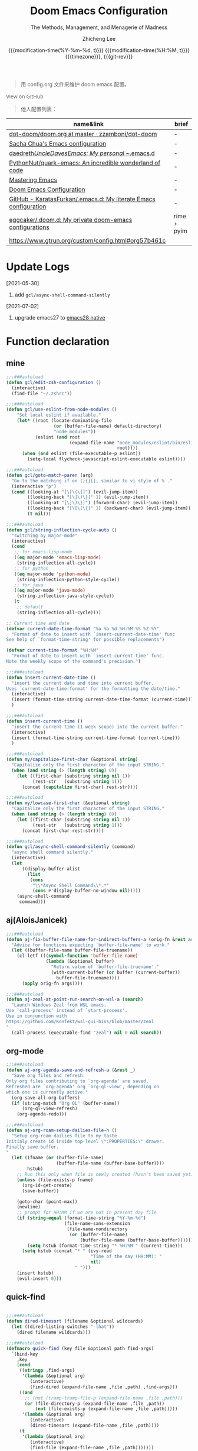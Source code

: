 #+title: Doom Emacs Configuration
#+subtitle: The Methods, Management, and Menagerie of Madness
#+author: Zhicheng Lee
#+date: @@html:<!--@@@@html:<a href="https://github.com/gcclll/.doom.d/commit/fe602c5" style="text-decoration: none"><code style="padding: 0; color: var(--text-light); font-size: inherit; opacity: 0.7">fe602c5</code></a>@@@@latex:\href{https://github.com/gcclll/.doom.d/commit/fe602c5}{fe602c5}@@@@html:-->@@@@latex:\\\Large\bfseries@@ {{{modification-time(%Y-%m-%d, t)}}} @@latex:\\\normalsize\mdseries@@{{{modification-time(%H:%M, t)}}} @@latex:\acr{\lowercase{@@{{{timezone}}}@@latex:}}\iffalse@@, {{{git-rev}}}@@latex:\fi@@
#+macro: timezone (eval (substring (shell-command-to-string "date +%Z") 0 -1))
#+macro: git-rev (eval (format "@@html:<a href=\"https://github.com/gcclll/.doom.d/commit/%1$s\" style=\"text-decoration: none\"><code style=\"padding: 0; color: var(--text-light); font-size: inherit; opacity: 0.7\">%1$s</code></a>@@@@latex:\\href{https://github.com/gcclll/.doom.d/commit/%1$s}{%1$s}@@" (substring (shell-command-to-string "git rev-parse --short HEAD") 0 -1)))
#+startup: fold
#+property: header-args:emacs-lisp :tangle yes :cache yes :results silent :comments link
#+property: header-args:shell :tangle "setup.sh"
#+property: header-args :tangle no :results silent
#+html_head: <link rel='shortcut icon' type='image/png' href='https://www.gnu.org/software/emacs/favicon.png'>

#+begin_quote
用 config.org 文件来维护 doom emacs 配置。
#+end_quote

#+begin_export html
<a href="https://github.com/gcclll/.doom.d/"
   style="font-family: 'Open Sans'; background-image: none; color: inherit;
   text-decoration: none; position: relative; top: clamp(-26px, calc(1280px - 100vw), 0px); opacity: 0.7;">
  <img src="https://upload.wikimedia.org/wikipedia/commons/9/91/Octicons-mark-github.svg"
       class="invertible" alt="GitHub Octicon"
       style="height: 1em; position: relative; top: -0.1em;">
  View on GitHub</a>
#+end_export
#+begin_export latex
\newpage % because the contents are multi-page, this looks better
#+end_export

#+begin_quote
他人配置列表：
#+end_quote

| name&link                                                        | brief       |
|------------------------------------------------------------------+-------------|
| [[https://github.com/zzamboni/dot-doom/blob/master/doom.org][dot-doom/doom.org at master · zzamboni/dot-doom]]                  | -           |
| [[http://pages.sachachua.com/.emacs.d/Sacha.html][Sacha Chua's Emacs configuration]]                                 | -           |
| [[https://github.com/daedreth/UncleDavesEmacs#user-content-ido-and-why-i-started-using-helm][daedreth/UncleDavesEmacs: My personal ~/.emacs.d]]                 | -           |
| [[https://github.com/PythonNut/quark-emacs][PythonNut/quark-emacs: An incredible wonderland of code]]          | -           |
| [[https://www.masteringemacs.org/][Mastering Emacs]]                                                  | -           |
| [[https://tecosaur.github.io/emacs-config/config.html][Doom Emacs Configuration]]                                         | -           |
| [[https://github.com/KaratasFurkan/.emacs.d][GitHub - KaratasFurkan/.emacs.d: My literate Emacs configuration]] | -           |
| [[https://github.com/eggcaker/.doom.d][eggcaker/.doom.d: My private doom-emacs configurations]]           | rime + pyim |
| [[https://www.gtrun.org/custom/config.html#org57b461c]]              |             |


* Update Logs
[2021-05-30]

1. add ~gcl/async-shell-command-silently~

[2021-07-02]
1. upgrade emacs27 to [[https://emacs-china.org/t/nix-mac-emacs-nativecomp/14509/20][emacs28 native]]

* Function declaration
:PROPERTIES:
:header-args:emacs-lisp: :tangle "config.el" :comments no
:END:

** mine
#+begin_src emacs-lisp :comments no
;;;###autoload
(defun gcl/edit-zsh-configuration ()
  (interactive)
  (find-file "~/.zshrc"))

;;;###autoload
(defun gcl/use-eslint-from-node-modules ()
    "Set local eslint if available."
    (let* ((root (locate-dominating-file
                  (or (buffer-file-name) default-directory)
                  "node_modules"))
           (eslint (and root
                        (expand-file-name "node_modules/eslint/bin/eslint.js"
                                          root))))
      (when (and eslint (file-executable-p eslint))
        (setq-local flycheck-javascript-eslint-executable eslint))))

;;;###autoload
(defun gcl/goto-match-paren (arg)
  "Go to the matching if on (){}[], similar to vi style of % ."
  (interactive "p")
  (cond ((looking-at "[\[\(\{]") (evil-jump-item))
        ((looking-back "[\]\)\}]" 1) (evil-jump-item))
        ((looking-at "[\]\)\}]") (forward-char) (evil-jump-item))
        ((looking-back "[\[\(\{]" 1) (backward-char) (evil-jump-item))
        (t nil)))

;;;###autoload
(defun gcl/string-inflection-cycle-auto ()
  "switching by major-mode"
  (interactive)
  (cond
   ;; for emacs-lisp-mode
   ((eq major-mode 'emacs-lisp-mode)
    (string-inflection-all-cycle))
   ;; for python
   ((eq major-mode 'python-mode)
    (string-inflection-python-style-cycle))
   ;; for java
   ((eq major-mode 'java-mode)
    (string-inflection-java-style-cycle))
   (t
    ;; default
    (string-inflection-all-cycle))))

;; Current time and date
(defvar current-date-time-format "%a %b %d %H:%M:%S %Z %Y"
  "Format of date to insert with `insert-current-date-time' func
See help of `format-time-string' for possible replacements")

(defvar current-time-format "%H:%M"
  "Format of date to insert with `insert-current-time' func.
Note the weekly scope of the command's precision.")

;;;###autoload
(defun insert-current-date-time ()
  "insert the current date and time into current buffer.
Uses `current-date-time-format' for the formatting the date/time."
  (interactive)
  (insert (format-time-string current-date-time-format (current-time)))
  )

;;;###autoload
(defun insert-current-time ()
  "insert the current time (1-week scope) into the current buffer."
  (interactive)
  (insert (format-time-string current-time-format (current-time)))
  )

;;;###autoload
(defun my/capitalize-first-char (&optional string)
  "Capitalize only the first character of the input STRING."
  (when (and string (> (length string) 0))
    (let ((first-char (substring string nil 1))
          (rest-str   (substring string 1)))
      (concat (capitalize first-char) rest-str))))

;;;###autoload
(defun my/lowcase-first-char (&optional string)
  "Capitalize only the first character of the input STRING."
  (when (and string (> (length string) 0))
    (let ((first-char (substring string nil 1))
          (rest-str   (substring string 1)))
      (concat first-char rest-str))))

;;;###autoload
(defun gcl/async-shell-command-silently (command)
  "async shell command silently."
  (interactive)
  (let
      ((display-buffer-alist
        (list
         (cons
          "\\*Async Shell Command\\*.*"
          (cons #'display-buffer-no-window nil)))))
    (async-shell-command
     command)))
#+end_src
** aj(AloisJanicek)
#+begin_src emacs-lisp
;;;###autoload
(defun aj-fix-buffer-file-name-for-indirect-buffers-a (orig-fn &rest args)
  "Advice for functions expecting `buffer-file-name' to work."
  (let ((buffer-file-name buffer-file-truename))
    (cl-letf (((symbol-function 'buffer-file-name)
               (lambda (&optional buffer)
                 "Return value of `buffer-file-truename'."
                 (with-current-buffer (or buffer (current-buffer))
                   buffer-file-truename))))
      (apply orig-fn args))))

;;;###autoload
(defun aj-zeal-at-point-run-search-on-wsl-a (search)
  "Launch Windows Zeal from WSL emacs.
Use `call-process' instead of `start-process'.
Use in conjunction with
https://github.com/Konfekt/wsl-gui-bins/blob/master/zeal
"
  (call-process (executable-find "zeal") nil 0 nil search))
#+end_src
** org-mode

#+begin_src emacs-lisp
;;;###autoload
(defun aj-org-agenda-save-and-refresh-a (&rest _)
  "Save org files and refresh.
Only org files contributing to `org-agenda' are saved.
Refreshed are `org-agenda' org `org-ql-view', depending on
which one is currently active."
  (org-save-all-org-buffers)
  (if (string-match "Org QL" (buffer-name))
      (org-ql-view-refresh)
    (org-agenda-redo)))

;;;###autoload
(defun aj-org-roam-setup-dailies-file-h ()
  "Setup org-roam dailies file to my taste.
Initialy create id inside top-level \":PROPERTIES:\" drawer.
Finally save buffer.
"
  (let ((fname (or (buffer-file-name)
                   (buffer-file-name (buffer-base-buffer))))
        hstub)
    ;; Run this only when file is newly created (hasn't been saved yet)
    (unless (file-exists-p fname)
      (org-id-get-create)
      (save-buffer))

    (goto-char (point-max))
    (newline)
    ;; prompt for HH:MM if we are not in present day file
    (if (string-equal (format-time-string "%Y-%m-%d")
                      (file-name-sans-extension
                       (file-name-nondirectory
                        (or (buffer-file-name)
                            (buffer-file-name (buffer-base-buffer))))))
        (setq hstub (format-time-string "* %H:%M " (current-time)))
      (setq hstub (concat "* " (ivy-read
                                "Time of the day (HH:MM): "
                                nil)
                          " ")))
    (insert hstub)
    (evil-insert 0)))
#+end_src
** quick-find
#+begin_src emacs-lisp

;;;###autoload
(defun dired-timesort (filename &optional wildcards)
  (let ((dired-listing-switches "-lhat"))
    (dired filename wildcards)))

;;;###autoload
(defmacro quick-find (key file &optional path find-args)
  `(bind-key
    ,key
    (cond
     ((stringp ,find-args)
      '(lambda (&optional arg)
         (interactive)
         (find-dired (expand-file-name ,file ,path) ,find-args)))
     ((and
       ;; (not (tramp-tramp-file-p (expand-file-name ,file ,path)))
       (or (file-directory-p (expand-file-name ,file ,path))
           (not (file-exists-p (expand-file-name ,file ,path)))))
      '(lambda (&optional arg)
         (interactive)
         (dired-timesort (expand-file-name ,file ,path))))
     (t
      '(lambda (&optional arg)
         (interactive)
         (find-file (expand-file-name ,file ,path)))))))
#+end_src
** embrace

#+begin_src emacs-lisp
;;;###autoload
(defun gcl/embrace-prog-mode-hook ()
  (dolist (lst '((?` "`" . "`")))
    (embrace-add-pair (car lst) (cadr lst) (cddr lst))))

;;;###autoload
(defun gcl/embrace-org-mode-hook ()
  (dolist (lst '((?c "@@html:<font color=\"red\">" . "</font>@@")))
    (embrace-add-pair (car lst) (cadr lst) (cddr lst))))
#+end_src
* Init.el
:PROPERTIES:
:header-args:emacs-lisp: :tangle "init.el" :comments no
:END:

#+name: init.el
#+begin_src emacs-lisp :tangle "init.el" :noweb no-export :comments none
;;; init.el -*- lexical-binding: t; -*-

(doom! :input
       ;;chinese
       ;;japanese
       ;;layout            ; auie,ctsrnm is the superior home row

       :completion
       company           ; the ultimate code completion backend
       ;;helm              ; the *other* search engine for love and life
       ;;ido               ; the other *other* search engine...
       (ivy               ; a search engine for love and life
        +icons
        +prescient)

       :ui
       ;;deft              ; notational velocity for Emacs
       doom              ; what makes DOOM look the way it does
       doom-dashboard    ; a nifty splash screen for Emacs
       doom-quit         ; DOOM quit-message prompts when you quit Emacs
       (emoji +ascii +github)  ; 🙂
       fill-column       ; a `fill-column' indicator
       hl-todo           ; highlight TODO/FIXME/NOTE/DEPRECATED/HACK/REVIEW
       hydra
       ;;indent-guides     ; highlighted indent columns
       (ligatures         ; ligatures and symbols to make your code pretty again
        +extra)
       ;;minimap           ; show a map of the code on the side
       modeline          ; snazzy, Atom-inspired modeline, plus API
       nav-flash         ; blink cursor line after big motions
       ;;neotree           ; a project drawer, like NERDTree for vim
       ophints           ; highlight the region an operation acts on
       (popup +all +defaults)   ; tame sudden yet inevitable temporary windows
       ;;tabs              ; a tab bar for Emacs
       ;; (treemacs +lsp)          ; a project drawer, like neotree but cooler
       ;; unicode           ; extended unicode support for various languages
       vc-gutter         ; vcs diff in the fringe
       vi-tilde-fringe   ; fringe tildes to mark beyond EOB
       (window-select +numbers)     ; visually switch windows
       workspaces        ; tab emulation, persistence & separate workspaces
       ;;zen               ; distraction-free coding or writing

       :editor
       (evil +everywhere); come to the dark side, we have cookies
       file-templates    ; auto-snippets for empty files
       fold              ; (nigh) universal code folding
       (format +onsave)  ; automated prettiness
       ;;god               ; run Emacs commands without modifier keys
       ;;lispy             ; vim for lisp, for people who don't like vim
       multiple-cursors  ; editing in many places at once
       ;; objed             ; text object editing for the innocent
       ;;parinfer          ; turn lisp into python, sort of
       rotate-text       ; cycle region at point between text candidates
       snippets          ; my elves. They type so I don't have to
       word-wrap         ; soft wrapping with language-aware indent

       :emacs
       (dired +icons)             ; making dired pretty [functional]
       electric          ; smarter, keyword-based electric-indent
       (ibuffer +icons)         ; interactive buffer management
       ;; (undo +tree)              ; persistent, smarter undo for your inevitable mistakes
       vc                ; version-control and Emacs, sitting in a tree

       :term
       ;;eshell            ; the elisp shell that works everywhere
       ;;shell             ; simple shell REPL for Emacs
       ;;term              ; basic terminal emulator for Emacs
       vterm             ; the best terminal emulation in Emacs

       :checkers
       syntax              ; tasing you for every semicolon you forget
       ;; (:if (executable-find "aspell") spell +flyspell) ; tasing you for misspelling mispelling
       grammar           ; tasing grammar mistake every you make

       :tools
       ;;ansible
       ;;debugger          ; FIXME stepping through code, to help you add bugs
       ;;direnv
       ;;docker
       editorconfig      ; let someone else argue about tabs vs spaces
       ;;ein               ; tame Jupyter notebooks with emacs
       (eval +overlay)     ; run code, run (also, repls)
       ;;gist              ; interacting with github gists
       (lookup              ; navigate your code and its documentation
        +dictionary
        +docsets)
       (lsp +peek)
       (magit +forge)             ; a git porcelain for Emacs
       make              ; run make tasks from Emacs
       ;;pass              ; password manager for nerds
       pdf               ; pdf enhancements
       ;;prodigy           ; FIXME managing external services & code builders
       rgb               ; creating color strings
       ;;taskrunner        ; taskrunner for all your projects
       ;;terraform         ; infrastructure as code
       ;;tmux              ; an API for interacting with tmux
       upload            ; map local to remote projects via ssh/ftp

       :os
       (:if IS-MAC macos)  ; improve compatibility with macOS
       tty               ; improve the terminal Emacs experience

       :lang
       ;;agda              ; types of types of types of types...
       ;;beancount         ; mind the GAAP
       (cc +lsp)                ; C > C++ == 1
       ;;clojure           ; java with a lisp
       ;;common-lisp       ; if you've seen one lisp, you've seen them all
       ;;coq               ; proofs-as-programs
       ;;crystal           ; ruby at the speed of c
       ;;csharp            ; unity, .NET, and mono shenanigans
       data              ; config/data formats
       (dart +flutter +lsp)   ; paint ui and not much else
       ;;elixir            ; erlang done right
       ;;elm               ; care for a cup of TEA?
       emacs-lisp        ; drown in parentheses
       ;;erlang            ; an elegant language for a more civilized age
       ;;ess               ; emacs speaks statistics
       ;;factor
       ;;faust             ; dsp, but you get to keep your soul
       ;;fsharp            ; ML stands for Microsoft's Language
       ;;fstar             ; (dependent) types and (monadic) effects and Z3
       ;;gdscript          ; the language you waited for
       (go +lsp)         ; the hipster dialect
       ;;(haskell +dante)  ; a language that's lazier than I am
       ;;hy                ; readability of scheme w/ speed of python
       ;;idris             ; a language you can depend on
       (json +lsp)              ; At least it ain't XML
       (java +meghanada +lsp) ; the poster child for carpal tunnel syndrome
       (javascript +lsp)        ; all(hope(abandon(ye(who(enter(here))))))
       ;;julia             ; a better, faster MATLAB
       ;;kotlin            ; a better, slicker Java(Script)
       (latex             ; writing papers in Emacs has never been so fun
        +latexmk
        +cdlatex
        +lsp
        +fold)
       ;;lean              ; for folks with too much to prove
       ;;ledger            ; be audit you can be
       (lua +lsp)               ; one-based indices? one-based indices
       markdown          ; writing docs for people to ignore
       ;;nim               ; python + lisp at the speed of c
       ;;nix               ; I hereby declare "nix geht mehr!"
       ;;ocaml             ; an objective camel
       (org               ; organize your plain life in plain text
        +attach
        +babel
        +capture
        +dragndrop
        +hugo
        ;; +jupyter
        +export
        +pandoc
        +gnuplot
        +pretty
        +present
        +protocol
        +pomodoro
        +roam2
        +noter)
       (php +lsp)               ; perl's insecure younger brother
       plantuml          ; diagrams for confusing people more
       ;;purescript        ; javascript, but functional
       (python +lsp +pyright)            ; beautiful is better than ugly
       ;;qt                ; the 'cutest' gui framework ever
       ;;racket            ; a DSL for DSLs
       ;;raku              ; the artist formerly known as perl6
       rest              ; Emacs as a REST client
       ;;rst               ; ReST in peace
       (ruby +rails +lsp)     ; 1.step {|i| p "Ruby is #{i.even? ? 'love' : 'life'}"}
       (rust +lsp)              ; Fe2O3.unwrap().unwrap().unwrap().unwrap()
       ;;scala             ; java, but good
       (scheme +guile)   ; a fully conniving family of lisps
       (sh +lsp +powershell)                ; she sells {ba,z,fi}sh shells on the C xor
       ;;sml
       ;;solidity          ; do you need a blockchain? No.
       ;;swift             ; who asked for emoji variables?
       ;;terra             ; Earth and Moon in alignment for performance.
       (web +lsp)               ; the tubes
       (yaml +lsp)              ; JSON, but readable
       ;;zig               ; C, but simpler

       :email
       ;;(mu4e +gmail)
       ;;notmuch
       ;;(wanderlust +gmail)

       :app
       calendar
       ;;emms
       everywhere        ; *leave* Emacs!? You must be joking
       irc               ; how neckbeards socialize
       (rss +org)        ; emacs as an RSS reader
       ;;twitter           ; twitter client https://twitter.com/vnought

       :config
       literate
       (default +bindings +smartparens))
#+end_src

* Theme Settings
:PROPERTIES:
:header-args:emacs-lisp: :tangle "config.el" :comments no
:END:

#+begin_src emacs-lisp
(setq doom-theme 'doom-vibrant)

;; (setq doom-font (font-spec :family "JetBrains Mono" :size 16))
(setq doom-font (font-spec :family "Fira Code" :size 15))
;; (setq doom-font (font-spec :family "Source Code Pro" :size 15))

;; set title
;; (setq frame-title-format
;;       '(""
;;         ;; (:eval
;;         ;;  (if (s-contains-p org-roam-directory (or buffer-file-name ""))
;;         ;;      (replace-regexp-in-string
;;         ;;       ".*/[0-9]*-?" "☰ "
;;         ;;       (subst-char-in-string ?_ ?  buffer-file-name))
;;         ;;    "%b"))
;;         (:eval
;;          (let ((project-name (projectile-project-name)))
;;            (unless (string= "-" project-name)
;;              (format (if (buffer-modified-p)  " ◉ %s" "  ●  %s") project-name))))))

#+end_src

* Basic Settings
:PROPERTIES:
:header-args:emacs-lisp: :tangle "config.el" :comments no
:END:

auto generate code into config.el, init.el, packages.el, ..., and run `cp-config-org.sh`

to bakup some of my private things.

#+begin_src emacs-lisp
(doom-load-envvars-file "~/.doom.d/env" )

(defadvice! +literate-tangle-async-h ()
  "A very simplified version of `+literate-tangle-h', but async."
  :override #'+literate-tangle-h
  (let ((default-directory doom-private-dir))
    (gcl/async-shell-command-silently (format "emacs --batch --eval \"(progn \
(require 'org) (setq org-confirm-babel-evaluate nil) \
(org-babel-tangle-file \\\"%s\\\"))\" \
&& /bin/bash ~/.gclrc/shl/cp-config-org.sh"
             +literate-config-file))))
#+end_src

private:

#+begin_src emacs-lisp

;; 启动全屏
(add-to-list 'initial-frame-alist '(fullscreen . maximized))
(add-hook 'org-mode-hook 'turn-on-auto-fill)

;; 个人信息配置
(setq user-full-name "Zhicheng Lee"
      user-mail-address "gccll.love@gmail.com"
      user-blog-url "https://www.cheng92.com"
      read-process-output-max (* 1024 1024)
      display-line-numbers-type t

      ;; web, js, css
      css-indent-offset 2
      js2-basic-offset 2
      js-switch-indent-offset 2
      js-indent-level 2
      js2-mode-show-parse-errors nil
      js2-mode-show-strict-warnings nil
      web-mode-attr-indent-offset 2
      web-mode-code-indent-offset 2
      web-mode-css-indent-offset 2
      web-mode-markup-indent-offset 2
      web-mode-enable-current-element-highlight t
      web-mode-enable-current-column-highlight t

      ;; org
      org-roam-v2-ack t                 ; close v2 warning
      org-roam-directory "~/.gclrc/roam/"
      org-directory "~/.gclrc/org/"
      org-log-done 'time                        ; having the time a item is done sounds convenient
      org-list-allow-alphabetical t             ; have a. A. a) A) list bullets
      org-export-in-background t                ; run export processes in external emacs process
      org-catch-invisible-edits 'smart          ; try not to accidently do weird stuff in invisible regions
      org-fontify-done-headline t               ; 已完成的加上删除线

      ;; scroll behavior
      redisplay-dont-pause t
      scroll-margin 1
      scroll-step 1
      scroll-conservatively 10000
      scroll-preserve-screen-position 1

      ;; mouse wheel
      mouse-wheel-follow-mouse 't
      mouse-wheel-scroll-amount '(1 ((shift) . 1))

      vc-log-view-type nil

      ;; osx
      ;; browse-url-browser-function 'browse-url-default-macosx-browser
      )

(setq-default
 fill-column 80
 undo-limit 80000000
 delete-by-moving-to-trash t
 window-combination-resize t
 delete-trailing-lines t
 x-stretch-cursor t
 typescript-indent-level 2
 custom-file (expand-file-name ".custom.el" doom-private-dir))

(when (file-exists-p custom-file)
  (load custom-file))
#+end_src
* Keybindings
:PROPERTIES:
:header-args:emacs-lisp: :tangle "config.el" :comments no
:END:

Keybindings reference:

[[https://github.com/hlissner/doom-emacs/blob/develop/modules/config/default/%2Bevil-bindings.el][evil-bindings.el]]

[[https://github.com/hlissner/doom-emacs/blob/617fc7f1cc6c91d80a30aca0445ae21f1bd5ddc9/modules/editor/evil/config.el][editor/evil/config.el]]

** Unbindings
[[https://github.com/hlissner/doom-emacs/issues/1099][To Unbind]]


#+begin_src emacs-lisp

(global-set-key (kbd "C-d") nil)        ; ns-print-buffer
(global-set-key (kbd "s-p") nil)        ; ns-print-buffer
(global-set-key (kbd "<f1>") nil)        ; ns-print-buffer
(global-set-key (kbd "<f2>") nil)        ; ns-print-buffer
(define-key evil-normal-state-map (kbd ",") nil)
;; (global-set-key (kbd ",") nil)
(map! "C-e" nil
      :n "C-t" nil)
;; (undefine-key! "SPC :" "SPC ~" "SPC ." "SPC X" "C-c C-r" ",")
;; (undefine-key! evil-normal-state-map ",")
(undefine-key! org-mode-map "C-c C-r")
#+end_src
** F1~12(kbd)

#+begin_src emacs-lisp
(global-set-key (kbd "<f1>") 'gcl-everything/body)
(global-set-key (kbd "<f5>") 'deadgrep)
(global-set-key (kbd "<M-f5>") 'deadgrep-kill-all-buffers)
(global-set-key (kbd "<f8>") 'quickrun)
(global-set-key (kbd "<f12>") 'smerge-vc-next-conflict)
(global-set-key (kbd "<f11>") '+vc/smerge-hydra/body)
(global-set-key (kbd "C-t") '+vterm/toggle)
(global-set-key (kbd "C-S-t") '+vterm/here)
(global-set-key (kbd "C-d") 'kill-current-buffer)

#+end_src

** Global
*** M(Option/Alt)

#+begin_src emacs-lisp
(map!
 ;; "M-1"          #'bm-toggle
 ;; "M-2"          #'bm-next
 ;; "M-@"          #'bm-previous
 "M--"          #'gcl/goto-match-paren
 "M-i"          #'parrot-rotate-next-word-at-point
 "M-TAB"        #'gcl-everything/body
 ;; "S-M-SPC"      #'counsel-osx-app
 )
#+end_src

*** C(Control)

#+begin_src emacs-lisp
(map!
 :niv   "C-e"   #'evil-end-of-line
 :niv   "C-="   #'er/expand-region

 "C-a"          #'crux-move-beginning-of-line
 "C-s"          #'+default/search-buffer
 )
#+end_src

**** C-c
#+begin_src emacs-lisp
(map!
 ;; a -> applications, ...
 "C-c a"        #'org-agenda

 ;; b -> bookmark, buffer ...
 "C-c b l"      #'bm-show-all
 "C-c b s"      #'bm-buffer-save

 ;; d -> date, time, ...
 "C-c d d"      #'insert-current-date-time
 "C-c d t"      #'insert-current-time

 ;; f -> file, directory, ...
 "C-c f o"      #'crux-open-with

 ;; n -> network utils
 ;; "C-c n x"      #'xxx

 ;; s -> search/engine ...
 ;; "C-c s r"  ;; ...

 ;; s -> replace
 "C-c r r"      #'vr/replace
 "C-c r q"      #'vr/query-replace

 ;; u -> url, ...
 "C-c u u"      #'crux-view-url
 "C-c u o"      #'link-hint-open-link
 "C-c u c"      #'link-hint-copy-link
 "C-c u a"      #'link-hint-open-link-at-point
 "C-c u C"      #'link-hint-copy-link-at-point

 ;; y -> youdao, ...
 "C-c y y"      #'youdao-dictionary-search-at-point+

 "C-c C-r C-r"          #'verb-send-request-on-point-other-window-stay
 "C-c C-r C-s"          #'verb-send-request-on-point-other-window
 "C-c C-r C-f"          #'verb-send-request-on-point
 "C-c C-r C-m"          #'verb-send-request-on-point-no-window
 "C-c C-r C-k"          #'verb-kill-response-buffer-and-window
 "C-c C-r C-a"          #'verb-kill-all-response-buffers
 "C-c C-r C-u"          #'verb-export-request-on-point-curl
 "C-c C-r C-b"          #'verb-export-request-on-point-verb
 "C-c C-r C-w"          #'verb-export-request-on-point-eww
 "C-c C-r C-l"          #'verb-show-vars        ; 查看已存在的变量值列表
 "C-c C-r C-v"          #'verb-set-var

 )
#+end_src
**** C-x
#+begin_src emacs-lisp
(map!
 ;; "C-x p"        #'vmd-mode
 ;; "C-x d"        #'dash-at-point
 ;; "C-x D"        #'dash-at-point-with-docset
 )
#+end_src
*** s(Command)

#+begin_src emacs-lisp
(map!
 "s-<"          #'move-text-up
 "s->"          #'move-text-down
 ;; "s-'"          #'cycle-quotes
 "s-i"          #'gcl/string-inflection-cycle-auto
 ;; projector --- ---
 ;; "s-p b"      #'projector-switch-to-shell-buffer
 ;; "s-p B"      #'projector-run-shell-command-current-directory-background
 ;; "s-p c"      #'projector-run-shell-command-current-directory
 ;; "s-p d"      #'projector-run-default-shell-command
 ;; "s-p r"      #'projector-run-shell-command-project-root
 ;; "s-p R"      #'projector-rerun-buffer-process
 )
#+end_src

*** Evil

#+begin_src emacs-lisp
(map!
 :n     "+"     #'evil-numbers/inc-at-pt
 :n     "-"     #'evil-numbers/dec-at-pt

 ;; g
 :n     "g["    #'beginning-of-defun
 :n     "g]"    #'end-of-defun
 :n     "gd"    #'xref-find-definitions
 :n     "gD"    #'xref-find-references
 :n     "gb"    #'xref-pop-marker-stack

 ;; z
 :n     "z-"    #'sp-splice-sexp
 :n     "z."    #'emmet-wrap-with-markup

 :n     "gi"    nil
 (:prefix ("gi" . "mine")
  :n    "f"     #'+org/attach-file-and-insert-link)

 :n     ","     nil
 (:prefix ("," . "gccll")
  :n    "`"     #'gcl-everything/body

  ;; embrace
  :n    "ea"    #'embrace-add
  :n    "ec"    #'embrace-change
  :n    "ed"    #'embrace-delete
  )
 )

;; remap gs-> keybinding
(map! :after evil-easymotion
      :map evilem-map
      "c"       #'avy-goto-char
      "C"       #'avy-goto-char-2
      "w"       #'avy-goto-word-1
      "W"       #'avy-goto-word-0
      "ll"      #'avy-goto-line
      "lu"      #'avy-goto-line-above
      "ld"      #'avy-goto-line-below
      )
#+end_src
*** SPC
#+begin_src emacs-lisp
(map!
 :leader
 :nv    "SPC"           #'execute-extended-command

 ;; b -> Buffer
 :n     "bf"            #'osx-lib-reveal-in-finder

 ;; f -> File
 :n     "fo"            #'crux-open-with
 :n     "fj"            #'dired-jump

 ;; d -> directory
 :n     "dd"            #'deft

 ;; d -> edit
 :n     "es"            #'sudo-edit

 ;; i -> Insert, Imenu
 :n     "ia"            #'+org/attach-file-and-insert-link
 :n     "im"            #'imenu-list
 :n     "iM"            #'lsp-ui-imenu

 ;; l -> load, ...
 :n     "lr"            #'ranger
 :n     "ld"            #'dired

 ;; r -> Run
 ;; :n     "rp"         #'projector-run-shell-command-project-root
 ;; :n     "rP"         #'projector-run-default-shell-command

 ;; / -> Search
 ;; :n     "/r"    #'deadgrep
 )
#+end_src
** Org-mode
#+begin_src emacs-lisp
(map! :map org-mode-map
      :n        "tt"            #'org-todo
      :n        "tT"            #'counsel-org-tag
      :n        "tc"            #'org-toggle-checkbox
      :n        "tpp"           #'org-priority
      :n        "tpu"           #'org-priority-up
      :n        "tpd"           #'org-priority-down


      "C-c e e"         #'all-the-icons-insert
      "C-c e a"         #'all-the-icons-insert-faicon
      "C-c e f"         #'all-the-icons-insert-fileicon
      "C-c e w"         #'all-the-icons-insert-wicon
      "C-c e o"         #'all-the-icons-insert-octicon
      "C-c e m"         #'all-the-icons-insert-material
      "C-c e i"         #'all-the-icons-insert-alltheicon

      ;; org clock
      "C-c c i"         #'org-clock-in
      "C-c c o"         #'org-clock-out
      "C-c c h"         #'counsel-org-clock-history
      "C-c c g"         #'counsel-org-clock-goto
      "C-c c c"         #'counsel-org-clock-context
      "C-c c r"         #'counsel-org-clock-rebuild-history

      ;; insert
      "C-c i u"         #'org-mac-chrome-insert-frontmost-url
      "C-c i c"         #'copyright

      ;; org-roam, C-c r <x>

      ;; verb
      "C-c C-r C-r"     #'verb-send-request-on-point-other-window-stay
      "C-c C-r C-s"     #'verb-send-request-on-point-other-window
      "C-c C-r C-f"     #'verb-send-request-on-point
      "C-c C-r C-m"     #'verb-send-request-on-point-no-window
      "C-c C-r C-k"     #'verb-kill-response-buffer-and-window
      "C-c C-r C-a"     #'verb-kill-all-response-buffers
      "C-c C-r C-u"     #'verb-export-request-on-point-curl
      "C-c C-r C-b"     #'verb-export-request-on-point-verb
      "C-c C-r C-w"     #'verb-export-request-on-point-eww
      "C-c C-r C-l"     #'verb-show-vars        ; 查看已存在的变量值列表

)
#+end_src
** Web-mode
** QuickFind
#+begin_src emacs-lisp
(quick-find "C-h C-x C-s" "~/.ssh/config")
(quick-find "C-h C-x C-d" "~/.gclrc/org/todo.org")
#+end_src
* Package Settings
:PROPERTIES:
:header-args:emacs-lisp: :tangle "config.el" :comments no
:END:

** Autoinsert
#+begin_src emacs-lisp
(use-package! autoinsert
  :hook
  (find-file . auto-insert))
#+end_src
** Avy
#+begin_src emacs-lisp
(global-set-key (kbd "M-g f") 'avy-goto-line)
(global-set-key (kbd "M-g w") 'avy-goto-word-1)

(after! avy
  ;; home row priorities: 8 6 4 5 - - 1 2 3 7
  (setq avy-keys '(?n ?e ?i ?s ?t ?r ?i ?a)))
#+end_src
** Bm, bookmark
#+begin_src emacs-lisp
(use-package! bm
  :bind
  ("M-1" . bm-toggle)
  ("M-2" . bm-next)
  ("M-@" . bm-previous)
  :custom
  (bm-cycle-all-buffers t)
  :config
  (add-hook 'after-init-hook 'bm-repository-load)
  (add-hook 'kill-buffer-hook #'bm-buffer-save)
  (add-hook 'kill-emacs-hook #'(lambda nil
                                 (bm-buffer-save-all)
                                 (bm-repository-save)))
  (add-hook 'after-save-hook #'bm-buffer-save)
  (add-hook 'find-file-hooks   #'bm-buffer-restore)
  (add-hook 'after-revert-hook #'bm-buffer-restore)
  (setq bm-repository-file "~/.doom.d/bm-repository")
  (setq-default bm-buffer-persistence t)
  )
#+end_src
** Color-rg
#+begin_src emacs-lisp
(use-package! color-rg
  :commands (color-rg-search-input
             color-rg-search-symbol
             color-rg-search-input-in-project)
  :bind
  (:map isearch-mode-map
   ("M-s M-s" . isearch-toggle-color-rg)))
#+end_src
** Company
#+begin_src emacs-lisp
(after! company
  (setq company-idle-delay 0.5
        company-minimum-prefix-length 2)
  (add-hook 'evil-normal-state-entry-hook #'company-abort)) ;; make aborting less annoying.
#+end_src
** Counsel-osx-app
#+begin_src emacs-lisp
(use-package! counsel-osx-app
  :bind* ("S-M-SPC" . counsel-osx-app)
  :commands counsel-osx-app
  :config
  (setq counsel-osx-app-location
        (list "/Applications"
              "/Applications/Misc"
              "/Applications/Utilities"
              (expand-file-name "~/Applications")
              (expand-file-name "~/.nix-profile/Applications")
              "/Applications/Xcode.app/Contents/Applications")))
#+end_src
** Cycle-quotes
#+begin_src emacs-lisp
(use-package! cycle-quotes
  :bind
  ("s-'" . cycle-quotes))
#+end_src
** Emacs-everywhere
#+begin_src emacs-lisp
(use-package! emacs-everywhere
  :if (daemonp)
  :config
  (require 'spell-fu)
  (setq emacs-everywhere-major-mode-function #'org-mode
        emacs-everywhere-frame-name-format "Edit ∷ %s — %s")
  (defadvice! emacs-everywhere-raise-frame ()
    :after #'emacs-everywhere-set-frame-name
    (setq emacs-everywhere-frame-name (format emacs-everywhere-frame-name-format
                                (emacs-everywhere-app-class emacs-everywhere-current-app)
                                (truncate-string-to-width
                                 (emacs-everywhere-app-title emacs-everywhere-current-app)
                                 45 nil nil "…")))
    ;; need to wait till frame refresh happen before really set
    (run-with-timer 0.1 nil #'emacs-everywhere-raise-frame-1))
  (defun emacs-everywhere-raise-frame-1 ()
    (call-process "wmctrl" nil nil nil "-a" emacs-everywhere-frame-name)))
#+end_src
** Embrace
#+begin_src emacs-lisp
(add-hook 'org-mode-hook 'gcl/embrace-org-mode-hook)
(add-hook 'prog-mode-hook 'gcl/embrace-prog-mode-hook)
#+end_src
** Engine-mode
#+begin_src emacs-lisp

(use-package! engine-mode
  :config
  (engine/set-keymap-prefix (kbd "C-c s"))
  ;; (setq engine/browser-function 'eww-browse-url)
  (defengine amazon
    "http://www.amazon.com/s/ref=nb_sb_noss?url=search-alias%3Daps&field-keywords=%s"
    :keybinding "a")
  (defengine baidu "https://www.baidu.com/s?wd=%s"
    :keybinding "bb")
  (defengine baidu-image "https://image.baidu.com/search/index?tn=baiduimage&word=%s"
    :keybinding "bi")
  (defengine ctan
    "http://www.ctan.org/search/?x=1&PORTAL=on&phrase=%s"
    :docstring "Search the Comprehensive TeX Archive Network (ctan.org)"
    :keybinding "c")
  (defengine duckduckgo
    "https://duckduckgo.com/?q=%s"
    :keybinding "d")
  (defengine github
    "https://github.com/search?ref=simplesearch&q=%s"
    :keybinding "g")
  (defengine qwant
    "https://www.qwant.com/?q=%s"
    :docstring "什么都能搜到哦~~😍😍"
    :keybinding "q")
  (defengine rfcs
    "http://pretty-rfc.herokuapp.com/search?q=%s"
    :keybinding "r")
  (defengine stack-overflow
    "https://stackoverflow.com/search?q=%s"
    :keybinding "s")
  (defengine twitter
    "https://twitter.com/search?q=%s"
    :keybinding "t")
  (defengine wolfram-alpha
    "http://www.wolframalpha.com/input/?i=%s"
    :docstring "数学搜索引擎，公式，坐标图等。"
    :keybinding "w") ; 数学搜索引擎，公式，坐标图等
  (defengine youtube
    "http://www.youtube.com/results?aq=f&oq=&search_query=%s"
    :keybinding "y")

  (defengine google-images
    "http://www.google.com/images?hl=en&source=hp&biw=1440&bih=795&gbv=2&aq=f&aqi=&aql=&oq=&q=%s"
    :keybinding "/i")
  (defengine google-maps
    "http://maps.google.com/maps?q=%s"
    :docstring "Mappin' it up."
    :keybinding "/m")
  (defengine google
    "http://www.google.com/search?ie=utf-8&oe=utf-8&q=%s"
    :keybinding "//")

  (engine-mode 1))
#+end_src
** Dash-at-point
#+begin_src emacs-lisp
(use-package! dash-at-point
  :bind
  (("C-x d" . dash-at-point)
   ("C-x D" . dash-at-point-with-docset)))
#+end_src
** Deadgrep

正则搜索要在搜索的结果中，选中 _regexp_ 来筛选。

按键绑定：

| key     | func                      |
|---------+---------------------------|
| <f5>    | ~deadgrep~                  |
| M-<f5>  | ~deadgrep-kill-all-buffers~ |
|---------+---------------------------|
| ~RET~     | 查看结果                  |
| ~o~       | 在另一个窗口打开          |
| ~n/p~     | 结果中上下移动            |
| ~M-n/M-p~ | 文件头尾之间移动          |
| ~g~       | 重新搜索                  |
| ~TAB~     | 展开/闭合结果             |
| ~C-c C-k~ | 停止正在执行的搜索        |
** Delsel
#+begin_src emacs-lisp
(use-package! delsel
  :config
  (delete-selection-mode t))
#+end_src
** Dotenv-mode
#+begin_src emacs-lisp
(use-package! dotenv-mode
  :mode ("\\.env\\.?.*\\'" . dotenv-mode))
#+end_src
** Emoji
...
** Evil
#+begin_src emacs-lisp

;; (defalias 'ex! 'evil-ex-define-cmd)

;; 快捷操作，通过 : 冒号进入 evil 命令模式
;; File operations
;; (ex! "cp"          #'+evil:copy-this-file)
;; (ex! "mv"          #'+evil:move-this-file)
;; (ex! "rm"          #'+evil:delete-this-file)

;; window 操作
(setq evil-split-window-below t
      evil-vsplit-window-right t)
#+end_src
** Flycheck

使用项目本身的 eslint, ~node_modules/.bin/eslint~

#+begin_src emacs-lisp
(use-package! flycheck
    :config
    (add-hook 'after-init-hook 'global-flycheck-mode)
    (add-hook 'flycheck-mode-hook 'gcl/use-eslint-from-node-modules))
#+end_src

** (Ma)git

#+begin_src emacs-lisp
(use-package! git-gutter
  :config
  (global-git-gutter-mode 't))
#+end_src
** Hungry-delete

#+begin_src emacs-lisp
(use-package! hungry-delete
  :config
  (add-hook! 'after-init-hook #'global-hungry-delete-mode)
  (global-hungry-delete-mode 1))
#+end_src
** Hydra

[[https://github.com/jkitchin/scimax/blob/68aaf5f0685a23c3ae60b16613c5bcd20e8a158b/scimax-hydra.el][scimax-hydra.el]]

#+begin_src emacs-lisp
(map! :map dired-mode-map
      "<f2>"    #'gcl-dired/body
      :map ranger-mode-map
      "<f2>"    #'gcl-dired/body
      :map org-agenda-mode-map
      "<f2>"    #'gcl-agenda-view/body
      :map web-mode-map
      "<f2>"    #'hydra-web-mode/body
      )

(defhydra gcl-jump-hydra (:color blue :columns 3 :hint nil)
  "Jump -> Body"
  ("a" gcl-agenda-view/body "Org-Agenda")
  ("c" gcl-jump-char/body "Char Jump")
  ("l" gcl-jump-line/body "Line Jump")
  ("w" gcl-jump-word/body "Word Jump")

  )

(defhydra gcl-repl-hydra (:color blue :columns 3 :hint nil)
  "REPL "
  ("e" ielm "Emacs Lisp")
  ("l" +lua/open-repl "Lua")
  ("n" nodejs-repl "Node.js")
  ("p" +python/open-repl "Python")
  ("s" skewer-repl "Skewer")
  )



(defhydra gcl-everything (:color blue :columns 3 :hint nil)
  "🗯 做任何你想不到的事情~~~~ 👁👁👁👁👁👁👁👁👁
🌻"
  ("j" gcl-jump-hydra/body "Avy")
  ("r" gcl-repl-hydra/body "REPL")
  ("v" gcl-verb-hydra/body "Verb")
  )

#+end_src

*** Avy

Char:

#+begin_src emacs-lisp
(defhydra gcl-jump-char (:color blue :columns 3 :hint nil)
  "Jump By Char ->"
  ("c" avy-goto-char "Char")
  ("l" avy-goto-char-in-line "In line")
  ("t" avy-goto-char-timer "Timer")
  ("2" avy-goto-char-2 "Char2")
  ("a" avy-goto-char-2-above "Above")
  ("b" avy-goto-char-2-below "Below")
  )
#+end_src

Line:
#+begin_src emacs-lisp
(defhydra gcl-jump-line (:color blue :columns 3 :hint nil)
  "Jump To Line ->"
  ("u" avy-goto-line-above "Above")
  ("d" avy-goto-line-below "Below")
  ("s" avy-goto-line "Line Start")
  ("e" avy-goto-end-of-line "Line End")
  )
#+end_src

Word:
#+begin_src emacs-lisp
(defhydra gcl-jump-word (:color blue :columns 3 :hint nil)
  "Jump By Word ->"
  ("l" avy-jump-to-word-in-line "in line")
  ("w" avy-goto-word-1 "word1")
  ("0" avy-goto-word-0 "word0")
  ("a" avy-goto-word-0-above "above-0")
  ("A" avy-goto-word-1-above "above-1")
  ("b" avy-goto-word-0-below "below0")
  ("B" avy-goto-word-1-below "below1")
  ("o" avy-goto-word-or-subword-1 "word or subword")
  ("s" avy-subword-0 "subword-0")
  ("S" avy-subword-1 "subword-1")
  )
#+end_src
*** Dired

#+begin_src emacs-lisp
(defhydra gcl-dired (:color blue :hint nil)
  "
Mark              Operate         Misc              Navigate
----              -------         ----              --------
_fd_: flag del    _C_: copy       _+_: mkdir        _<up>_: up directory
_f#_: autosave    _R_: rename     _o_: open other
_f~_: backups     _D_: delete
_f&_: garbage     _F_: open marks
_fe_: extension
----
_m_: mark         _T_: touch
_/_: directories  _M_: chmod
_@_: symlinks     _G_: chgrp
_O_: omitted      _O_: chown
----
_U_: unmark all   _A_: find regx
_t_: toggle marks _Q_: find/rep
"
    ;; marking
  ("t" dired-toggle-marks)
  ("m" dired-mark :exit nil)
  ("u" dired-unmark :exit nil)
  ("fd" dired-flag-file-deletion)
  ("f#" dired-flag-auto-save-files)
  ("f~" dired-flag-backup-files)
  ("f&" dired-flag-garbage-files)
  ("fe" dired-flag-extension)
  ("/" dired-mark-directories)
  ("@" dired-mark-symlinks)
  ("." dired-mark-extension)
  ("O" dired-mark-omitted)
  ("U" dired-unmark-all-marks)

  ("C" dired-do-copy)
  ("R" dired-do-rename)
  ("D" dired-do-delete :exit nil)
  ("F" dired-do-find-marked-files)
  ("!" dired-do-shell-command)
  ("&" dired-do-async-shell-command)

  ("T" dired-do-touch)
  ("M" dired-do-chmod)
  ("G" dired-do-chgrp)
  ("O" dired-do-chown)

  ("A" dired-do-find-regexp)
  ("Q" dired-do-find-regexp-and-replace)

  ("+" dired-create-directory)
  ("o" dired-find-file-other-window)

  ("<up>" dired-up-directory)
  )
#+end_src
*** Movement
#+begin_src emacs-lisp
(defhydra hydra-movement ()
  ("j" next-line "down" :column "Vertical")
  ("k" previous-line "up")
  ("l" forward-char "forward" :column "Horizontal")
  ("h" backward-char "back"))
#+end_src
*** Org-agenda
#+begin_src emacs-lisp
(defun org-agenda-cts ()
  (and (eq major-mode 'org-agenda-mode)
       (let ((args (get-text-property
                    (min (1- (point-max)) (point))
                    'org-last-args)))
         (nth 2 args))))

(defhydra gcl-agenda-view (:color blue :columns 3 :hint none)
    "
_d_: ?d? day        _g_: time grid=?g?  _a_: arch-trees
_w_: ?w? week       _[_: inactive       _A_: arch-files
_t_: ?t? fortnight  _f_: follow=?f?     _r_: clock report=?r?
_m_: ?m? month      _e_: entry text=?e? _D_: include diary=?D?
_y_: ?y? year       _q_: quit           _L__l__c_: log = ?l?"
    ("SPC" org-agenda-reset-view)
  ("d" org-agenda-day-view (if (eq 'day (org-agenda-cts)) "[x]" "[ ]"))
  ("w" org-agenda-week-view (if (eq 'week (org-agenda-cts)) "[x]" "[ ]"))
  ("t" org-agenda-fortnight-view (if (eq 'fortnight (org-agenda-cts)) "[x]" "[ ]"))
  ("m" org-agenda-month-view (if (eq 'month (org-agenda-cts)) "[x]" "[ ]"))
  ("y" org-agenda-year-view (if (eq 'year (org-agenda-cts)) "[x]" "[ ]"))
  ("l" org-agenda-log-mode (format "% -3S" org-agenda-show-log))
  ("L" (org-agenda-log-mode '(4)))
  ("c" (org-agenda-log-mode 'clockcheck))
  ("f" org-agenda-follow-mode (format "% -3S" org-agenda-follow-mode))
  ("a" org-agenda-archives-mode)
  ("A" (org-agenda-archives-mode 'files))
  ("r" org-agenda-clockreport-mode (format "% -3S" org-agenda-clockreport-mode))
  ("e" org-agenda-entry-text-mode (format "% -3S" org-agenda-entry-text-mode))
  ("g" org-agenda-toggle-time-grid (format "% -3S" org-agenda-use-time-grid))
  ("D" org-agenda-toggle-diary (format "% -3S" org-agenda-include-diary))
  ("!" org-agenda-toggle-deadlines)
  ("[" (let ((org-agenda-include-inactive-timestamps t))
         (org-agenda-check-type t 'timeline 'agenda)
         (org-agenda-redo)
         (message "Display now includes inactive timestamps as well")))
  ("q" (message "Abort") :exit t)
  ("v" nil)
  )
#+end_src
*** Verb
#+begin_src emacs-lisp
(defhydra gcl-verb-hydra (:colors yellow :columns 3 :hint nil)
  ("r" verb-send-request-on-point-other-window-stay "Send Focus")
  ("s" verb-send-request-on-point-other-window "Send Blur")
  ("f" verb-send-request-on-point "Fullscreen")
  ("m" verb-send-request-on-point-no-window "No Window")
  ("K" verb-kill-all-response-buffers "Kill All")

  ("vl" verb-show-vars "Show Vars")
  ("vl" verb-set-var "Set Var")
  ("vu" verb-unset-vars "Unset Vars")

  ("ec" verb-export-request-on-point-curl "Export Curl")
  ("ev" verb-export-request-on-point-verb "Export Verb")
  ("ew" verb-export-request-on-point-verb "Export EWW")
  )
#+end_src
** Imenu

#+begin_src emacs-lisp
(global-set-key (kbd "C-'") 'imenu-list-smart-toggle)
#+end_src
** JS Doc
#+begin_src emacs-lisp
(use-package! js-doc
  :bind (:map js2-mode-map
         ("C-c i" . js-doc-insert-function-doc)
         ("@" . js-doc-insert-tag))
  :config
  (setq js-doc-mail-address user-mail-address
       js-doc-author (format "%s<%s>" user-full-name js-doc-mail-address)
       js-doc-url user-blog-url
       js-doc-license "MIT"))
#+end_src

** Leetcode

#+begin_src emacs-lisp
(after! leetcode
  (setq leetcode-prefer-language "javascript"
        leetcode-prefer-sql "mysql"
        leetcode-save-solutions t
        leetcode-directory "~/github/make-leetcode"))
#+end_src

** Link-hint

#+begin_src emacs-lisp
;; (use-package! link-hint
;;   :config
;;   (setq
;;    browse-url-browser-function 'browse-url
;;    ;; browse-url-generic-args '("--target" "tab")
;;    )
;;   )
#+end_src
** Lsp

#+begin_src emacs-lisp
(use-package! lsp-mode
  :hook ((web-mode . lsp)
         (rjsx-mode . lsp)
         (typescript-mode . lsp)
         ;; (vue-mode . lsp)
         (python-mode . lsp)
         (go-mode . lsp)
         (css-mode . lsp)
         (js2-mode . lsp))
  :commands lsp
  :config
  (setq lsp-idle-delay 0.2
        lsp-enable-file-watchers nil))

(use-package! lsp-ui
  :commands lsp-ui-mode
  :config
  (setq lsp-headerline-breadcrumb-enable t ; 左上角显示文件路径
        lsp-lens-enable t                  ; 显示被引用次数
        )
  :bind (:map lsp-ui-mode-map
         ([remap xref-find-definitions] . lsp-ui-peek-find-definitions)
         ([remap xref-find-references] . lsp-ui-peek-find-references)
         ([remap xref-pop-marker-stack] . lsp-ui-peek-jump-backward)
         ))

;; 关闭自动格式化，全局关闭
;; (setq +form-with-lsp nil)
;; 指定模式
;; (setq-hook! 'typescript-mode-hook +format-with-lsp nil)
;; (setq-hook! 'typescript-tsx-mode-hook +format-with-lsp nil)

#+end_src

open Lsp in org source block:
#+begin_src emacs-lisp
(cl-defmacro lsp-org-babel-enable (lang)
"Support LANG in org source code block."
(setq centaur-lsp 'lsp-mode)
(cl-check-type lang stringp)
(let* ((edit-pre (intern (format "org-babel-edit-prep:%s" lang)))
        (intern-pre (intern (format "lsp--%s" (symbol-name edit-pre)))))
    `(progn
    (defun ,intern-pre (info)
        (let ((file-name (->> info caddr (alist-get :file))))
        (unless file-name
            (setq file-name (make-temp-file "babel-lsp-")))
        (setq buffer-file-name file-name)
        (lsp-deferred)))
    (put ',intern-pre 'function-documentation
            (format "Enable lsp-mode in the buffer of org source block (%s)."
                    (upcase ,lang)))
    (if (fboundp ',edit-pre)
        (advice-add ',edit-pre :after ',intern-pre)
        (progn
        (defun ,edit-pre (info)
            (,intern-pre info))
        (put ',edit-pre 'function-documentation
                (format "Prepare local buffer environment for org source block (%s)."
                        (upcase ,lang))))))))
(defvar org-babel-lang-list
'("go" "python" "ipython" "bash" "sh" "js" "typescript" "css"))
(dolist (lang org-babel-lang-list)
(eval `(lsp-org-babel-enable ,lang)))
#+end_src
** Markdown
*** Grip-mode

issue: /Error (after-save-hook): Error running hook "grip-org-to-md" because:
(void-variable vc-log-view-type)/

#+begin_src emacs-lisp
;; (use-package! grip-mode
;;   :hook ((markdown-mode org-mode) . grip-mode)
;;   :config
;;   (setq grip-github-user "gcclll"
;;         grip-github-password "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"))
#+end_src
*** Pandoc-mode
#+begin_src emacs-lisp
(use-package! pandoc-mode
  :after (markdown-mode org-mode)
  :hook
  (markdown-mode org-mode)
  (pandoc-mode . pandoc-load-default-settings))
#+end_src
*** Vmd-mode
#+begin_src emacs-lisp
(use-package! vmd-mode
  :after markdown-mode
  :bind
  (:map markdown-mode-map ("C-x p" . vmd-mode)))
#+end_src

** Maple-iedit

#+begin_src emacs-lisp
 (use-package! maple-iedit
    :commands (maple-iedit-match-all maple-iedit-match-next maple-iedit-match-previous)
    :config
    (delete-selection-mode t)
    (setq maple-iedit-ignore-case t)
    (defhydra maple/iedit ()
      ("n" maple-iedit-match-next "next")
      ("t" maple-iedit-skip-and-match-next "skip and next")
      ("T" maple-iedit-skip-and-match-previous "skip and previous")
      ("p" maple-iedit-match-previous "prev"))
    :bind (:map evil-visual-state-map
           ("n" . maple/iedit/body)
           ("C-n" . maple-iedit-match-next)
           ("C-p" . maple-iedit-match-previous)
           ("C-t" . map-iedit-skip-and-match-next)
           ("C-T" . map-iedit-skip-and-match-previous)))
#+end_src
** Net-utils
#+begin_src emacs-lisp
(use-package! net-utils
  :bind
  (:map mode-specific-map
        :prefix-map net-utils-prefix-map ; C-c n x
        :prefix "n"
        ("p" . ping)
        ("i" . ifconfig)
        ("w" . iwconfig)
        ("n" . netstat)
        ("p" . ping)
        ("a" . arp)
        ("r" . route)
        ("h" . nslookup-host)
        ("d" . dig)
        ("s" . smbclient)
        ("t" . traceroute)))

(use-package! browse-at-remote
  :config
  (setq
   browse-at-remote-remote-type-domains '(("bitbucket.org" . "bitbucket")
                                          ("github.com" . "github")
                                          ("gitlab.com" . "gitlab")
                                          ("git.savannah.gnu.org" . "gnu")
                                          ("gist.github.com" . "gist")
                                          ("git.sr.ht" . "sourcehut")
                                          ("vs-ssh.visualstudio.com" . "ado")
                                          ("pagure.io" . "pagure")
                                          ("src.fedoraproject.org" . "pagure")
                                          ("code.aliyun.com" . "aliyun")
                                          )
))
#+end_src
** Org-mode

*** Basic
#+begin_src emacs-lisp
;; (org-hide-emphasis-markers t)
(setq org-list-demote-modify-bullet
      '(("+" . "-")
        ("-" . "+")
        ("*" . "+")
        ("1." . "a.")))


;; (use-package! org
;;   :hook (
;;          ;; (verb-mode . org-mode)
;;          (+org-pretty-mode . org-mode)))

(after! org
  (add-hook 'org-mode-hook (lambda () (visual-line-mode -1)))

  (org-babel-do-load-languages 'org-babel-load-languages
                             (append org-babel-load-languages
                              '((restclient . t)
                                (verb . t))
                              ))

  (setq
   org-todo-keywords
   '((sequence "TODO(t)" "PROJECT(p)" "NEXT(n)" "WAIT(w)" "HOLD(h)" "IDEA(i)" "SOMEDAY(s)" "MAYBE(m)" "|" "DONE(d)" "CANCELLED(c)")
     (sequence "[ ](T)" "[-](S)" "[?](W)" "|" "[X](D)")
     ;; (sequence "|" "OKAY(o)" "YES(y)" "NO(x)")
     )
   org-todo-keyword-faces `(("NEXT" . ,(doom-color 'green))
                            ("TODO" . ,(doom-color 'yellow))
                            ("PROJECT" . ,(doom-color 'tan))
                            ("WAIT" . ,(doom-color 'teal))
                            ("HOLD" . ,(doom-color 'red))
                            ("IDEA" . ,(doom-color 'tomato))
                            ;; ("OKAY" . ,(doom-color 'cyan))
                            ;; ,(if (eq doom-theme 'doom-vibrant)
                                 ;; (cons "OKAY" (doom-color 'base7))
                               ;; (cons "OKAY" (doom-color 'base5)))
                            ;; ("YES" . ,(doom-color 'blue))
                            ("SOMEDAY" . ,(doom-color 'base7))
                            ("MAYBE" . ,(doom-color 'base5))
                            ("[ ]" . ,(doom-color 'green))
                            ("[-]" . ,(doom-color 'yellow))
                            ("[?]" . ,(doom-color 'red))
                            )
   ;; org-enforce-todo-dependencies nil ;; if t, it hides todo entries with todo children from agenda
   ;; org-enforce-todo-checkbox-dependencies nil
   org-provide-todo-statistics t
   org-pretty-entities t
   org-hierarchical-todo-statistics t

   ;; org-startup-with-inline-images t
   org-hide-emphasis-markers t
   ;; org-fontify-whole-heading-line nil
   org-src-fontify-natively t
   org-imenu-depth 9

   org-use-property-inheritance t

   org-log-done 'time
   org-log-redeadline 'time
   org-log-reschedule 'time
   org-log-into-drawer "LOGBOOK"
   ;; org-columns-default-format "%50ITEM(Task) %10CLOCKSUM %16TIMESTAMP_IA"
   )
  )
#+end_src

*** counsel-org-clock

#+begin_src emacs-lisp
(use-package! counsel-org-clock
  :commands (counsel-org-clock-context
             counsel-org-clock-history
             counsel-org-clock-goto)
  :config
  (setq counsel-org-clock-history-limit 20))
#+end_src
*** engrave-faces-latex
#+begin_src emacs-lisp
(use-package! engrave-faces-latex
  :after ox-latex)
#+end_src
*** valign

#+begin_src emacs-lisp
(use-package! valign
  :custom
  (valign-fancy-bar t)
  :hook
  (org-mode . valign-mode))
#+end_src
*** Verb
#+begin_src emacs-lisp
;; (setq verb-base-headers '(("User-Agent" . "my-user-agent")))

;; unused: b,d,f,g,j,k,m,n,o,p,r,t,u,v,w,x,y,z
(use-package! verb
  :after org
  :config
  (setq
   tempo-template-org-verb '("#+begin_src verb :wrap src ob-verb-response"
                             nil '> n p n
                             "#+end_src" >)
   verb-auto-kill-response-buffers t)
  )
#+end_src

#+begin_src verb :wrap src ob-verb-response
get https://api.ipify.org/?format=json
#+end_src

[[/emacs/emacs-org-mode/#verb][Demos]]

*** org-clock
#+begin_src emacs-lisp
(after! org-clock
  (advice-add #'org-clock-in :after (lambda (&rest _)
                                      "Save all opened org-mode files."
                                      (org-save-all-org-buffers)))
  (advice-add #'org-clock-out :after (lambda (&rest _)
                                       "Save all opened org-mode files."
                                       (org-save-all-org-buffers)))
  (advice-add #'org-clock-load :around #'doom-shut-up-a)
  (advice-add #'org-clock-report :after (lambda (&rest _)
                                          "Save all opened org-mode files."
                                          (org-save-all-org-buffers)))
  (advice-add #'org-clock-goto :after (lambda (&rest _)
                                        "Narrow view after switching."
                                        (interactive)
                                        (widen)
                                        (+org-narrow-and-show)))

  (doom-store-persist "custom" '(org-clock-out-time))
  (setq
   org-clock-clocked-in-display nil
   org-clock-history-length 50
   org-clock-in-resume t
   org-clock-out-remove-zero-time-clocks t
   org-clock-persist t
   org-clock-persist-query-resume nil
   org-clock-report-include-clocking-task t
   )
  )
#+end_src
*** org-chef
#+begin_src emacs-lisp
(use-package! org-chef
  :commands (org-chef-insert-recipe org-chef-get-recipe-from-url))
#+end_src
*** org-appear
#+begin_src emacs-lisp
(use-package! org-appear
  :hook (org-mode . org-appear-mode)
  :config
  (setq org-appear-autoemphasis t
        org-appear-autosubmarkers t
        org-appear-autolinks t)
  )
#+end_src

*** org-fancy-priorities

#+begin_src emacs-lisp
(use-package! org-fancy-priorities
    :diminish
    :hook (org-mode . org-fancy-priorities-mode)
    :config
    (setq org-fancy-priorities-list
          '("🅰" "🅱" "🅲" "🅳" "🅴")))
#+end_src
*** org-fragtog
#+begin_src emacs-lisp
(add-hook 'org-mode-hook 'org-fragtog-mode)
#+end_src
*** ox-gfm
#+begin_src emacs-lisp
(use-package! ox-gfm :after org)
#+end_src
*** org-pandoc-import

#+begin_src emacs-lisp
(use-package! org-pandoc-import :after org)
#+end_src

*** org-ol-tree 目录树

#+begin_src emacs-lisp
(use-package! org-ol-tree
  :commands org-ol-tree)

(map! :map org-mode-map
    :after org
    :localleader
    :desc "Outline" "O" #'org-ol-tree)
#+end_src

*** org-pretty-capture

#+begin_src emacs-lisp
(defun org-capture-select-template-prettier (&optional keys)
  "Select a capture template, in a prettier way than default
Lisp programs can force the template by setting KEYS to a string."
  (let ((org-capture-templates
         (or (org-contextualize-keys
              (org-capture-upgrade-templates org-capture-templates)
              org-capture-templates-contexts)
             '(("t" "Task" entry (file+headline "" "Tasks")
                "* TODO %?\n  %u\n  %a")))))
    (if keys
        (or (assoc keys org-capture-templates)
            (error "No capture template referred to by \"%s\" keys" keys))
      (org-mks org-capture-templates
               "Select a capture template\n━━━━━━━━━━━━━━━━━━━━━━━━━"
               "Template key: "
               `(("q" ,(concat (all-the-icons-octicon "stop" :face 'all-the-icons-red :v-adjust 0.01) "\tAbort")))))))
(advice-add 'org-capture-select-template :override #'org-capture-select-template-prettier)

(defun org-mks-pretty (table title &optional prompt specials)
  "Select a member of an alist with multiple keys. Prettified.

TABLE is the alist which should contain entries where the car is a string.
There should be two types of entries.

1. prefix descriptions like (\"a\" \"Description\")
   This indicates that `a' is a prefix key for multi-letter selection, and
   that there are entries following with keys like \"ab\", \"ax\"…

2. Select-able members must have more than two elements, with the first
   being the string of keys that lead to selecting it, and the second a
   short description string of the item.

The command will then make a temporary buffer listing all entries
that can be selected with a single key, and all the single key
prefixes.  When you press the key for a single-letter entry, it is selected.
When you press a prefix key, the commands (and maybe further prefixes)
under this key will be shown and offered for selection.

TITLE will be placed over the selection in the temporary buffer,
PROMPT will be used when prompting for a key.  SPECIALS is an
alist with (\"key\" \"description\") entries.  When one of these
is selected, only the bare key is returned."
  (save-window-excursion
    (let ((inhibit-quit t)
          (buffer (org-switch-to-buffer-other-window "*Org Select*"))
          (prompt (or prompt "Select: "))
          case-fold-search
          current)
      (unwind-protect
          (catch 'exit
            (while t
              (setq-local evil-normal-state-cursor (list nil))
              (erase-buffer)
              (insert title "\n\n")
              (let ((des-keys nil)
                    (allowed-keys '("\C-g"))
                    (tab-alternatives '("\s" "\t" "\r"))
                    (cursor-type nil))
                ;; Populate allowed keys and descriptions keys
                ;; available with CURRENT selector.
                (let ((re (format "\\`%s\\(.\\)\\'"
                                  (if current (regexp-quote current) "")))
                      (prefix (if current (concat current " ") "")))
                  (dolist (entry table)
                    (pcase entry
                      ;; Description.
                      (`(,(and key (pred (string-match re))) ,desc)
                       (let ((k (match-string 1 key)))
                         (push k des-keys)
                         ;; Keys ending in tab, space or RET are equivalent.
                         (if (member k tab-alternatives)
                             (push "\t" allowed-keys)
                           (push k allowed-keys))
                         (insert (propertize prefix 'face 'font-lock-comment-face) (propertize k 'face 'bold) (propertize "›" 'face 'font-lock-comment-face) "  " desc "…" "\n")))
                      ;; Usable entry.
                      (`(,(and key (pred (string-match re))) ,desc . ,_)
                       (let ((k (match-string 1 key)))
                         (insert (propertize prefix 'face 'font-lock-comment-face) (propertize k 'face 'bold) "   " desc "\n")
                         (push k allowed-keys)))
                      (_ nil))))
                ;; Insert special entries, if any.
                (when specials
                  (insert "─────────────────────────\n")
                  (pcase-dolist (`(,key ,description) specials)
                    (insert (format "%s   %s\n" (propertize key 'face '(bold all-the-icons-red)) description))
                    (push key allowed-keys)))
                ;; Display UI and let user select an entry or
                ;; a sub-level prefix.
                (goto-char (point-min))
                (unless (pos-visible-in-window-p (point-max))
                  (org-fit-window-to-buffer))
                (let ((pressed (org--mks-read-key allowed-keys
                                                  prompt
                                                  (not (pos-visible-in-window-p (1- (point-max)))))))
                  (setq current (concat current pressed))
                  (cond
                   ((equal pressed "\C-g") (user-error "Abort"))
                   ;; Selection is a prefix: open a new menu.
                   ((member pressed des-keys))
                   ;; Selection matches an association: return it.
                   ((let ((entry (assoc current table)))
                      (and entry (throw 'exit entry))))
                   ;; Selection matches a special entry: return the
                   ;; selection prefix.
                   ((assoc current specials) (throw 'exit current))
                   (t (error "No entry available")))))))
        (when buffer (kill-buffer buffer))))))
(advice-add 'org-mks :override #'org-mks-pretty)
#+end_src
*** org-capture

#+begin_src emacs-lisp
(use-package! doct
  :commands (doct))

(after! org-capture

  (defun +doct-icon-declaration-to-icon (declaration)
    "Convert :icon declaration to icon"
    (let ((name (pop declaration))
          (set  (intern (concat "all-the-icons-" (plist-get declaration :set))))
          (face (intern (concat "all-the-icons-" (plist-get declaration :color))))
          (v-adjust (or (plist-get declaration :v-adjust) 0.01)))
      (apply set `(,name :face ,face :v-adjust ,v-adjust))))

  (defun +doct-iconify-capture-templates (groups)
    "Add declaration's :icon to each template group in GROUPS."
    (let ((templates (doct-flatten-lists-in groups)))
      (setq doct-templates (mapcar (lambda (template)
                                     (when-let* ((props (nthcdr (if (= (length template) 4) 2 5) template))
                                                 (spec (plist-get (plist-get props :doct) :icon)))
                                       (setf (nth 1 template) (concat (+doct-icon-declaration-to-icon spec)
                                                                      "\t"
                                                                      (nth 1 template))))
                                     template)
                                   templates))))

  (setq doct-after-conversion-functions '(+doct-iconify-capture-templates))

  (defvar +org-capture-recipies  "~/.gclrc/org/recipies.org")

  (defun set-org-capture-templates ()
    (setq org-capture-templates
          (doct `(("Personal todo" :keys "t"
                   :icon ("checklist" :set "octicon" :color "green")
                   :file +org-capture-todo-file
                   :prepend t
                   :headline "Inbox"
                   :type entry
                   :template ("* TODO %?"
                              "%i %a")
                   )
                  ("Personal note" :keys "n"
                   :icon ("sticky-note-o" :set "faicon" :color "green")
                   :file +org-capture-todo-file
                   :prepend t
                   :headline "Inbox"
                   :type entry
                   :template ("* %?"
                              "%i %a"))
                  ("Emacs" :keys "e"
                   :icon ("emacs" :set "fileicon" :color "purple")
                   :file +org-capture-todo-file
                   :prepend t
                   :headline "Emacs"
                   :type entry
                   :template ("* TODO %? :emacs:"
                              "%i %a"))
                  ("Email" :keys "E"
                   :icon ("envelope" :set "faicon" :color "blue")
                   :file +org-capture-todo-file
                   :prepend t
                   :headline "Inbox"
                   :type entry
                   :template ("* TODO %^{type|reply to|contact} %\\3 %? :email:"
                              "Send an email %^{urgancy|soon|ASAP|anon|at some point|eventually} to %^{recipiant}"
                              "about %^{topic}"
                              "%U %i %a"))
                  ("Web" :keys "w"
                   :icon ("web" :set "material" :color "yellow")
                   :file +org-capture-todo-file
                   :prepend t
                   :headline "Web"
                   :type entry
                   :template ("* TODO %{desc}%? :%{i-type}:"
                              "%i %a")
                   :children (("Vue" :keys "v"
                               :icon ("vue" :set "fileicon" :color "green")
                               :desc ""
                               :i-type "web:vue")
                              ("React" :keys "r"
                               :icon ("react" :set "alltheicon" :color "blue")
                               :desc ""
                               :i-type "web:react"
                               ))
                   )
                  ("Interesting" :keys "i"
                   :icon ("eye" :set "faicon" :color "lcyan")
                   :file +org-capture-todo-file
                   :prepend t
                   :headline "Interesting"
                   :type entry
                   :template ("* [ ] %{desc}%? :%{i-type}:"
                              "%i %a")
                   :children (("Webpage" :keys "w"
                               :icon ("globe" :set "faicon" :color "green")
                               :desc "%(org-cliplink-capture) "
                               :i-type "read:web"
                               )
                              ("Article" :keys "a"
                               :icon ("file-text" :set "octicon" :color "yellow")
                               :desc ""
                               :i-type "read:reaserch"
                               )
                              ("\tRecipie" :keys "r"
                               :icon ("spoon" :set "faicon" :color "dorange")
                               :file +org-capture-recipies
                               :headline "Unsorted"
                               :template "%(org-chef-get-recipe-from-url)"
                               )
                              ("Information" :keys "i"
                               :icon ("info-circle" :set "faicon" :color "blue")
                               :desc ""
                               :i-type "read:info"
                               )
                              ("Idea" :keys "I"
                               :icon ("bubble_chart" :set "material" :color "silver")
                               :desc ""
                               :i-type "idea"
                               )))
                  ("Tasks" :keys "k"
                   :icon ("inbox" :set "octicon" :color "yellow")
                   :file +org-capture-todo-file
                   :prepend t
                   :headline "Tasks"
                   :type entry
                   :template ("* TODO %? %^G%{extra}"
                              "%i %a")
                   :children (("General Task" :keys "k"
                               :icon ("inbox" :set "octicon" :color "yellow")
                               :extra ""
                               )
                              ("Task with deadline" :keys "d"
                               :icon ("timer" :set "material" :color "orange" :v-adjust -0.1)
                               :extra "\nDEADLINE: %^{Deadline:}t"
                               )
                              ("Scheduled Task" :keys "s"
                               :icon ("calendar" :set "octicon" :color "orange")
                               :extra "\nSCHEDULED: %^{Start time:}t"
                               )
                              ))
                  ("Project" :keys "p"
                   :icon ("repo" :set "octicon" :color "silver")
                   :prepend t
                   :type entry
                   :headline "Inbox"
                   :template ("* %{time-or-todo} %?"
                              "%i"
                              "%a")
                   :file ""
                   :custom (:time-or-todo "")
                   :children (("Project-local todo" :keys "t"
                               :icon ("checklist" :set "octicon" :color "green")
                               :time-or-todo "TODO"
                               :file +org-capture-project-todo-file)
                              ("Project-local note" :keys "n"
                               :icon ("sticky-note" :set "faicon" :color "yellow")
                               :time-or-todo "%U"
                               :file +org-capture-project-notes-file)
                              ("Project-local changelog" :keys "c"
                               :icon ("list" :set "faicon" :color "blue")
                               :time-or-todo "%U"
                               :heading "Unreleased"
                               :file +org-capture-project-changelog-file))
                   )
                  ("\tCentralised project templates"
                   :icon ("ionic-project" :set "fileicon" :color "cyan")
                   :keys "o"
                   :type entry
                   :prepend t
                   :template ("* %{time-or-todo} %?"
                              "%i"
                              "%a")
                   :children (("Project todo"
                               :keys "t"
                               :prepend nil
                               :time-or-todo "TODO"
                               :heading "Tasks"
                               :file +org-capture-central-project-todo-file)
                              ("Project note"
                               :keys "n"
                               :time-or-todo "%U"
                               :heading "Notes"
                               :file +org-capture-central-project-notes-file)
                              ("Project changelog"
                               :keys "c"
                               :time-or-todo "%U"
                               :heading "Unreleased"
                               :file +org-capture-central-project-changelog-file))
                   )))))

  (set-org-capture-templates)
  (unless (display-graphic-p)
    (add-hook 'server-after-make-frame-hook
              (defun org-capture-reinitialise-hook ()
                (when (display-graphic-p)
                  (set-org-capture-templates)
                  (remove-hook 'server-after-make-frame-hook
                               #'org-capture-reinitialise-hook))))))
#+end_src

[[file:/home/runner/.emacs.d/bin/org-capture][org-capture bin]]

#+begin_src emacs-lisp
(setf (alist-get 'height +org-capture-frame-parameters) 15)
;; (alist-get 'name +org-capture-frame-parameters) "❖ Capture") ;; ATM hardcoded in other places, so changing breaks stuff
(setq +org-capture-fn
      (lambda ()
        (interactive)
        (set-window-parameter nil 'mode-line-format 'none)
        (org-capture)))
#+end_src

*** org-agenda

#+begin_src emacs-lisp
(after! org-agenda
  (advice-add #'org-agenda-archive :after #'org-save-all-org-buffers)
  (advice-add #'org-agenda-archive-default :after #'org-save-all-org-buffers)
  (advice-add #'org-agenda-refile :after (lambda (&rest _)
                                           "Refresh view."
                                           (if (string-match "Org QL" (buffer-name))
                                               (org-ql-view-refresh)
                                             (org-agenda-redo))))
  (advice-add #'org-agenda-redo :around #'doom-shut-up-a)
  (advice-add #'org-agenda-set-effort :after #'org-save-all-org-buffers)
  (advice-add #'org-schedule :after (lambda (&rest _)
                                      (org-save-all-org-buffers)))
  (advice-add #'org-deadline :after (lambda (&rest _)
                                      (org-save-all-org-buffers)))
  (advice-add #'+org-change-title :after (lambda (&rest _)
                                           (org-save-all-org-buffers)))
  (advice-add #'org-cut-special :after #'org-save-all-org-buffers)
  (advice-add #'counsel-org-tag :after #'org-save-all-org-buffers)
  (advice-add #'org-agenda-todo :after #'aj-org-agenda-save-and-refresh-a)
  (advice-add #'org-todo :after (lambda (&rest _)
                                  (org-save-all-org-buffers)))
  (advice-add #'org-agenda-kill :after #'aj-org-agenda-save-and-refresh-a)

  (setq
      org-agenda-prefix-format '((agenda    . "  %-6t %6e ")
                                 (timeline  . "  %-6t %6e ")
                                 (todo      . "  %-6t %6e ")
                                 (tags      . "  %-6t %6e ")
                                 (search    . "%l")
                                 )
      org-agenda-tags-column 80
      org-agenda-skip-scheduled-if-done t
      org-agenda-skip-deadline-if-done t
      org-agenda-skip-timestamp-if-done t
      ;; org-agenda-todo-ignore-scheduled t
      ;; org-agenda-todo-ignore-deadlines t
      ;; org-agenda-todo-ignore-timestamp t
      ;; org-agenda-todo-ignore-with-date t
      org-agenda-start-on-weekday nil ; 从今天开始
      org-agenda-todo-list-sublevels t
      org-agenda-include-deadlines t
      org-agenda-log-mode-items '(closed clock state)
      org-agenda-block-separator nil
      org-agenda-compact-blocks t
      org-agenda-breadcrumbs-separator " ❱ "
      org-agenda-current-time-string "⏰ ┈┈┈┈┈┈┈┈┈┈┈ now"
      org-agenda-sorting-strategy
      '((agenda habit-down time-up effort-up priority-down category-keep)
        (todo   priority-up effort-up todo-state-up category-keep)
        (tags   priority-down category-keep)
        (search category-keep))
   )
  )
#+end_src

*** org-super-agenda

#+begin_src emacs-lisp
(use-package! org-super-agenda
  :commands (org-super-agenda-mode))

(after! org-agenda
  (org-super-agenda-mode))

(setq
 org-agenda-custom-commands
 '(("o" "Overview"
    ((agenda "" ((org-agenda-span 'day)
                 (org-super-agenda-groups
                  '((:name "Today"
                     :time-grid t
                     :date today
                     :todo "TODAY"
                     :scheduled today
                     :order 1)))))
     (alltodo
      ""
      ((org-agenda-overriding-header "")
       (org-super-agenda-groups
        '((:name "Next(接下来)"         :todo "NEXT"        :order 1)
          (:name "Important(重要)"     :tag "Important"    :order 2    :priority "A")
          (:name "Due Today(今天完成)" :deadline today     :order 3)
          (:name "Due Soon(很快过期)"  :deadline future    :order 8)
          (:name "Overdue(过期)"      :deadline past      :order 9    :face error)
          (:name "Emacs"             :tag "Emacs"        :order 10)
          (:name "Vue"               :tag "Vue"          :order 15)
          (:name "React"             :tag "React"        :order 18)
          (:name "Assignments(作业)"  :tag "Assignment"   :order 20)
          (:name "Waiting(等待)"      :todo "WAITING"     :order 21)
          (:name "To read(阅读)"      :tag "Read"         :order 25)
          (:name "Issues(问题)"       :tag "Issue"        :order 30)
          (:name "Projects(项目)"     :tag "Project"      :order 40)
          (:name "Research(研究)"     :tag "Research"     :order 50)
          (:name "University(综合)"   :tag "uni"          :order 60)
          (:name "Trivial(不重要)"
           :priority<= "E"
           :tag ("Trivial" "Unimportant")
           :todo ("SOMEDAY" )
           :order 90)
          (:discard (:tag ("Chore" "Routine" "Daily")))))))))))
#+end_src

*** org-roam

#+begin_src emacs-lisp
;; (use-package! org-roam-lib
;; :after org-roam)

(use-package! org-roam
  :config
  (setq
   org-roam-file-extensions '("txt" "org")
   org-roam-capture-templates
   (quote
    (("d" "default" plain
      (function org-roam-capture--get-point)
      "%?" :file-name "%<%Y_%m%d>_${slug}"
      :head "#+TITLE: ${title}\n\n" :unnarrowed t)))
   )
  (org-roam-setup)
  :bind (("C-c r l" . org-roam-buffer-toggle)
         ("C-c r f" . org-roam-node-find)
         ("C-c r g" . org-roam-graph)
         ("C-c r i" . org-roam-node-insert)
         ("C-c r c" . org-roam-capture)
         ("C-c r j" . org-roam-dailies-capture-today)
         ))
#+end_src
*** org-preview-html
#+begin_src emacs-lisp
(use-package! org-preview-html
  :after org)
#+end_src
*** org-download

#+begin_src emacs-lisp
(use-package! org-download
  :after org
  :bind
  (:map org-mode-map
   (("s-Y" . org-download-screenshot)
    ("s-y" . org-download-yank)))
  )
#+end_src
*** mathpix.el

[[https://github.com/jethrokuan/mathpix.el][mathpix.el]] uses [[https://mathpix.com/][Mathpix’s]] API to convert clips into latex equations:

要收费~。

#+begin_src emacs-lisp
;; (use-package! mathpix.el
;;   :custom ((mathpix-app-id "app-id")
;;            (mathpix-app-key "app-key"))
;;   :bind
;;   ("C-x m" . mathpix-screenshot))
#+end_src

** OSX

Keybindings:

** Parrot

#+begin_src emacs-lisp
(use-package! parrot
  :config
  (parrot-mode))

(setq parrot-rotate-dict
      '(
        (:rot ("alpha" "beta") :caps t :lower nil)
        ;; => rotations are "Alpha" "Beta"

        (:rot ("snek" "snake" "stawp"))
        ;; => rotations are "snek" "snake" "stawp"

        (:rot ("yes" "no") :caps t :upcase t)
        ;; => rotations are "yes" "no", "Yes" "No", "YES" "NO"

        (:rot ("&" "|"))
        ;; => rotations are "&" "|"
        ;; default dictionary starts here ('v')
        (:rot ("begin" "end") :caps t :upcase t)
        (:rot ("enable" "disable") :caps t :upcase t)
        (:rot ("enter" "exit") :caps t :upcase t)
        (:rot ("forward" "backward") :caps t :upcase t)
        (:rot ("front" "rear" "back") :caps t :upcase t)
        (:rot ("get" "set") :caps t :upcase t)
        (:rot ("high" "low") :caps t :upcase t)
        (:rot ("in" "out") :caps t :upcase t)
        (:rot ("left" "right") :caps t :upcase t)
        (:rot ("min" "max") :caps t :upcase t)
        (:rot ("on" "off") :caps t :upcase t)
        (:rot ("prev" "next"))
        (:rot ("start" "stop") :caps t :upcase t)
        (:rot ("true" "false") :caps t :upcase t)
        (:rot ("&&" "||"))
        (:rot ("==" "!="))
        (:rot ("===" "!=="))
        (:rot ("." "->"))
        (:rot ("if" "else" "elif"))
        (:rot ("ifdef" "ifndef"))
        ;; javascript
        (:rot ("var" "let" "const"))
        (:rot ("null" "undefined"))
        (:rot ("number" "object" "string" "symbol"))

        ;; c/...
        (:rot ("int8_t" "int16_t" "int32_t" "int64_t"))
        (:rot ("uint8_t" "uint16_t" "uint32_t" "uint64_t"))
        (:rot ("1" "2" "3" "4" "5" "6" "7" "8" "9" "10"))
        (:rot ("1st" "2nd" "3rd" "4th" "5th" "6th" "7th" "8th" "9th" "10th"))

        ;; org
        (:rot ("DONE" "DOING" "WAITING" "PENDING"))
        (:rot ("increment", "decrement"))

        ))
#+end_src
** PDF
** Popper
#+begin_src emacs-lisp
(use-package! popper
  :bind
  ("C-`" . popper-toggle-latest)
  ("C-~" . popper-cycle)
  ("C-s-`" . popper-kill-latest-popup)
  :custom
  (popper-reference-buffers
   '("*eshell*"
     "*vterm*"
     "*color-rg*"
     "Output\\*$"
     "*Process List*"
     "COMMIT_EDITMSG"
     embark-collect-mode
     deadgrep-mode
     grep-mode
     rg-mode
     rspec-compilation-mode
     inf-ruby-mode
     nodejs-repl-mode
     ts-comint-mode
     compilation-mode))
  :config
  (defun zero-point-thirty-seven () 0.37)
  (advice-add 'popper-determine-window-height :override #'zero-point-thirty-seven)
  :init
  (popper-mode)
  )
#+end_src
** Projectile

ignore some directories.

#+begin_src emacs-lisp
(setq projectile-ignored-projects '("~/" "/tmp" "~/.emacs.d/.local/straight/repos/"))
(defun projectile-ignored-project-function (filepath)
  "Return t if FILEPATH is within any of `projectile-ignored-projects'"
  (or (mapcar (lambda (p) (s-starts-with-p p filepath)) projectile-ignored-projects)))
#+end_src

** Projector
#+begin_src emacs-lisp
(use-package! projector
  :after
  (projectile vterm))

(map!
 "s-p b"      #'projector-switch-to-shell-buffer
 "s-p B"      #'projector-run-shell-command-current-directory-background
 "s-p c"      #'projector-run-shell-command-current-directory
 "s-p d"      #'projector-run-default-shell-command
 "s-p r"      #'projector-run-shell-command-project-root
 "s-p R"      #'projector-rerun-buffer-process
)
#+end_src
** Ranger

#+begin_src emacs-lisp
(after! ranger
  :config
  (setq ranger-show-literal nil))
#+end_src
** Restclient

#+begin_src emacs-lisp
(use-package! restclient
  :mode (("\\.rest\\'" . restclient-mode)
         ("\\.restclient\\'" . restclient-mode)))

(use-package! ob-restclient
  :after org restclient
  :init
  (org-babel-do-load-languages
   'org-babel-load-languages
   '((restclient . t))))
#+end_src

** Smartparen

#+begin_src emacs-lisp
(sp-local-pair
 '(org-mode)
 "<<" ">>"
 :actions '(insert))

(use-package! smartparens
  :init
  (map! :map smartparens-mode-map
       "C-)" #'sp-forward-slurp-sexp
       "C-(" #'sp-forward-barf-sexp
       "C-{" #'sp-backward-slurp-sexp
       "C-}" #'sp-backward-barf-sexp
       ))
#+end_src
** Server
卡死了...
#+begin_src emacs-lisp
;; (use-package! server
;;  :unless (or noninteractive
;;              alternate-emacs)
;;  :no-require
;;  :config
;;  (unless (file-exists-p "/tmp/gcl-emacs")
;;    (make-directory "/tmp/gcl-emacs")
;;    (chmod "/tmp/gcl-emacs" 448))
;;  (setq server-socket-dir "/tmp/gcl-emacs")
;;  :hook (after-init . server-start))
#+end_src
** Sudo-edit
#+begin_src emacs-lisp
(map!
 )
#+end_src
** Treemacs

#+begin_src emacs-lisp
(after! treemacs
  (setq
   evil-treemacs-state-cursor 'box
   treemacs-project-follow-cleanup t
   treemacs-width 25
   )
  (treemacs-follow-mode +1)
  )
#+end_src
** Visual-regexp
#+begin_src emacs-lisp
(use-package! visual-regexp
  :commands (vr/select-replace vr/select-query-replace))

(use-package! visual-regexp-steriods
  :commands (vr/select-replace vr/select-query-replace))
#+end_src
** Which-key

Doom Emacs default configuration is too slow, let’s speed it up.

#+begin_src emacs-lisp
(after! which-key
  (setq! which-key-idle-delay 0.1
         which-key-idle-secondary-delay 0.2))

;; dont display evilem-...
(setq which-key-allow-multiple-replacements t)
(after! which-key
  (pushnew!
   which-key-replacement-alist
   '(("" . "\\`+?evil[-:]?\\(?:a-\\)?\\(.*\\)") . (nil . "◂\\1"))
   '(("\\`g s" . "\\`evilem--?motion-\\(.*\\)") . (nil . "◃\\1"))
   ))

#+end_src
** YASnippets

#+begin_src emacs-lisp
(setq yas-triggers-in-field t)

(use-package! doom-snippets             ; hlissner
  :after yasnippet)

(use-package! yasnippet-snippets        ; AndreaCrotti
  :after yasnippet)
#+end_src
* Development Settings
:PROPERTIES:
:header-args:emacs-lisp: :tangle "config.el" :comments no
:END:
** Web

Use `.prettierrc` file for prettier.

#+begin_src emacs-lisp
(add-to-list 'auto-mode-alist '("\\.js[x]?\\'" . rjsx-mode))
(add-to-list 'auto-mode-alist '("\\.vue\\'" . web-mode))

(defun maybe-use-prettier ()
  "Enable prettier-js-mode if an rc file is located."
  (if (locate-dominating-file default-directory ".prettierrc")
      (prettier-js-mode +1)))
(add-hook 'typescript-mode-hook 'maybe-use-prettier)
(add-hook 'js2-mode-hook 'maybe-use-prettier)
(add-hook 'web-mode-hook 'maybe-use-prettier)
(add-hook 'rjsx-mode-hook 'maybe-use-prettier)

;; set docsets
(after! (:any js-mode js2-mode rjsx-mode web-mode typescript-mode)
  (set-docsets! '(js-mode js2-mode rjsx-mode web-mode typescript-mode)
    "JavaScript" "AngularJS" "Bootstrap_4" "jQuery" "NodeJS" "React" "VueJS" "TypeScript"))
#+end_src

*** jest

#+begin_src emacs-lisp
(use-package! jest
  :after js2-mode
  :config
  (advice-add #'jest--project-root :around (lambda (orig-fn &rest args)
                                             (if (string-match "exercism" (projectile-project-name))
                                                 (cl-letf (((symbol-function 'projectile-project-root)
                                                            (lambda (&rest _)
                                                              (file-name-directory buffer-file-name))))
                                                   (apply orig-fn args))
                                               (apply orig-fn args))))
  (setq jest-pdb-track nil)
  (add-hook 'jest-mode-hook (lambda ()
                              (evil-motion-state)
                              ))


  (set-popup-rule! "*jest\*"            :size 20            :side 'bottom :select t :quit t :modeline nil)
  )
#+end_src
*** react

#+begin_src emacs-lisp
(use-package! js-react-redux-yasnippets
  :after yasnippet)
#+end_src
** Python

#+begin_src emacs-lisp
(after! python
  (set-docsets! 'python-mode "Python_3")
  (set-popup-rule! "*Python*"     :size 16 :vslot -2 :side 'bottom :select t :quit t :ttl nil :modeline nil)
  )

(after! python-pytest
  (advice-add #'python-pytest--find-test-file
              :around
              (lambda (orig-fn &rest args)
                (if (string-match "exercism" (projectile-project-name))
                    (concat (file-name-sans-extension (buffer-file-name))
                            "_test.py")
                  (apply orig-fn args))))
  )
#+end_src
** Java
*** [[https://github.com/jdee-emacs/jdee][Jdee]] ?
* My Packages
:PROPERTIES:
:header-args:emacs-lisp: :tangle "packages.el" :comments no
:END:

** Development
#+begin_src emacs-lisp
(package! dotenv-mode)
(package! leetcode)
(package! ob-restclient)
#+end_src
*** WEB

#+begin_src emacs-lisp
(package! instant-rename-tag
  :recipe (:host github
           :repo "manateelazycat/instant-rename-tag"))
(package! js-doc)
(package! js-react-redux-yasnippets)
(package! jest)
(package! phpactor)
(package! prettier-js)
(package! ob-typescript)
(package! web-beautify)
;; (package! ts-comint)
(package! dash-at-point
  :recipe (:host github
           :repo "waymondo/dash-at-point"))
#+end_src
** F&D

File and directory management packages.

#+begin_src emacs-lisp
(package! crux)
(package! deft)
(package! autoinsert)
(package! ranger)
(package! sudo-edit)
#+end_src
** Window

Window management packages.

#+begin_src emacs-lisp
(package! popper
  :recipe (:host github :repo "waymondo/popper") :disable t)
#+end_src
** Funny
#+begin_src emacs-lisp
(package! selectric-mode
  :pin "1840de71f7414b7cd6ce425747c8e26a413233aa")
#+end_src
** MacOS

#+begin_src emacs-lisp
(package! osx-lib)
(package! emacs-everywhere
  :recipe (:host github
           :repo "tecosaur/emacs-everywhere"))
(package! systemd
  :pin "b6ae63a236605b1c5e1069f7d3afe06ae32a7bae")
(package! counsel-osx-app)
(package! prodigy)
#+end_src
** Markdown
** Network
#+begin_src emacs-lisp
(package! counsel-tramp)
(package! net-utils)
(package! engine-mode)
;; (package! server)
(package! verb)
#+end_src
** Org
#+begin_src emacs-lisp
(package! counsel-org-clock)
(package! doct
  :recipe (:host github :repo "progfolio/doct"))
;; hightlight latex export results
(package! engrave-faces
  :recipe (:host github :repo "tecosaur/engrave-faces"))

(package! org-appear)
(package! org-chef)
(package! org-fancy-priorities)
(package! org-fragtog)
(package! graphviz-dot-mode)
(package! org-pandoc-import :recipe
  (:host github
   :repo "tecosaur/org-pandoc-import"
   :files ("*.el" "filters" "preprocessors")))

(package! org-super-agenda)
(package! ox-gfm)
(package! org-ol-tree
  :recipe (:host github :repo "Townk/org-ol-tree"))
(package! org-sort-tasks
  :recipe (:host github :repo "felipelalli/org-sort-tasks"))
(package! org-preview-html :disable t)
(package! org-download)
(package! org-roam)
;; (package! mathpix.el
;;   :recipe ((:host github :repo "jethrokuan/mathpix.el")))
#+end_src
** PDF
** Projectile
#+begin_src emacs-lisp
(package! bm)
(package! imenu-list)
(package! git-gutter)
(package! projector)
(package! yasnippet-snippets)
#+end_src
** Search

#+begin_src emacs-lisp
(package! anzu)
(package! deadgrep)
(package! color-rg :recipe (:host github :repo "manateelazycat/color-rg"))
(package! visual-regexp)
(package! visual-regexp-steriods
  :recipe (:host github :repo "benma/visual-regexp-steroids.el"))
(package! youdao-dictionary)
#+end_src
** Text Operation

#+begin_src emacs-lisp
(package! cycle-quotes)
(package! delsel)
(package! hungry-delete)
(package! move-text)
(package! pangu-spacing)
(package! pandoc-mode)
(package! parrot)
(package! string-inflection)
(package! maple-iedit
  :recipe (:host github
           :repo "honmaple/emacs-maple-iedit"))
(package! vmd-mode)
#+end_src

** Disabled

#+begin_src emacs-lisp
(disable-packages! bookmark tide eldoc valign grip-mode)
#+end_src
* Practices
:PROPERTIES:
:COLUMNS:  %CUSTOM_ID[(Custom Id)]
:CUSTOM_ID: practices
:END:

** Evil-mode
:PROPERTIES:
:COLUMNS:  %CUSTOM_ID[(Custom Id)]
:CUSTOM_ID: practices-evil
:END:


常用的按键练习 :one: :two: :three: :runner: 。


#+begin_warn

可以重写的键值，用处不大：

*g _*, *g ^*, *g a*, *g A*, *g e/E*, *g i/I*, *g J*, *g l/L*, *g m*, *g n/N*

*g o/O*, *g u/U*, *g v/V*, *g y/Y*
#+end_warn

*** g [x]

1. 函数头尾跳转

    *g [*, ~beginning-of-defun~

    *g ]*, ~end-of-defun~

2. 注释前后一行

    *g c -> [n] j/k*, ~nc-comment-operator~, [n] 可以输入数字来说明将要被注释的行数

3. 查找并打开文件

    *g f*, ~+lookup/file~, 支持链接

    *g F*, ~evil-find-file-at-point-with-line~, 打开文件并跳到对应的行

    如： ~/github/tmp/test/a.js:10 按下 *g f/F* 后会直接在当前窗口内打开该

    文件并且跳转到第 10 行。

4. 跳到标题位置

    *g h*, ~org-up-element~, 当前的标题处

    *g H*, ~org-top~, 当前的一级标题处, 比如在这里按会跳到 [[#practices][Practices]]

    *g j*, ~org-forward-element~, 下一个同级元素(标题，段，行，等)

    *g k*, ~org-backward-element~, 上一个同级元素(标题，段，行，等)

5. imenu

    *g O*, ~imenu~

6. 粘贴替换

    *g p*, ~/alt-paste~ , 选中状态，按下后将粘贴板上的内容替换选中的内容

7. 填充文本

    *g w/W*, ~evil-fill~

    *g q*, ~fill-and-move~, 将持中内容变成一行？

    *g Q*, ~org-fill-paragraph~

    实用案例，如：

    #+begin_example
    test1 test2 test3
    test4 test5 test6
    test7 test8 test9
    #+end_example

    选中上面的 test1-9 按下 *g q* 后变成：

    #+begin_example
    test1 test2 test3 test4 test5 test6 test7 test8 test9
    #+end_example

    这对文本格式化挺有用的。

8. 执行代码

    *g r*, ~+eval:region~, 执行选中区域代码

    *g R*, ~+eval/buffer~, 执行整个 Buffer

9. 切换工作区

    *g t/T*, ~+workspace:switch-next/previous~ 切换工作区

10. 交换，需要先选中

    *g x/X*, ~evil-exchange~

    如： aaa - bbb

    -> 选中 aaa ->  *gx* -> 选中 bbb -> *gx*

    结果： bbb - aaa

*** g s, 搜索定位

通过按下组合键之后，根据显示的字符来将光标定位到输入的字符位置。

1. 所有窗口

    *gs -> SPC*, ~closure~

2. 块，前半部分

    *gs -> [[*, ~backward-section-begin~, 定位当前位置前半部分块首

    *gs -> []*, ~backward-section-end~, 定位当前位置前半部分块尾

3. 块，后半部分

    *gs -> ][*, ~forward-section-begin~, 定位当前位置后半部分块首

    *gs -> ]]*, ~forward-section-end~, 定位当前位置后半部分块尾

4. search

    *gs -> #*, ~search-word-backward~

    *gs -> **, ~search-word-forward~

5. 非空行

    *gs -> -*, ~previous-line-first-non-blank~, 向前

    *gs -> +*, ~next-line-first-non-blank~, 向后

6. avy

    *gs -> /*,, ~avy-goto-char-timer~

    *gs -> l*, ~avy-goto-char-0~, 零字符搜索

    *gs -> s*, ~avy-goto-char-2~, 两个字符搜索

7. 单词开始和结束

    *gs -> b/B*, ~backward-word|WORD-begin~, 向后

    *gs -> [g] e/E*, ~backward-word|WORD-end~, 向后

    *gs -> w/W*, ~forward-word|WORD-begin~, 向前

8. 查找字符

    *gs -> f*, ~find-char~, 向前

    *gs -> F*, ~find-char-backward~, 向后

    *gs -> t*, ~find-char-to~

    *gs -> T*, ~find-char-to-backward~

9. 可视行, 即忽略折叠的行

    *gs -> gj*, ~next-visual-line~

    *gs -> gk*, ~previous-visual-line~

10. 上下行

    *gs -> j*, ~next-line~

    *gs -> k*, ~previous-line~
** Embrace(~,e~)

[[/post/my-first-post/#embrace][practices place...]]

*** embrach-add(~,ea~)

*** embrach-change(~,ec~)
*** embrach-delete(~,ed~)
